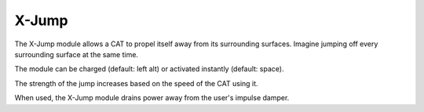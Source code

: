 X-Jump
======

The X-Jump module allows a CAT to propel itself away from its surrounding surfaces. Imagine jumping off every surrounding surface at the same time.

The module can be charged (default: left alt) or activated instantly (default: space).

The strength of the jump increases based on the speed of the CAT using it.

When used, the X-Jump module drains power away from the user's impulse damper.

